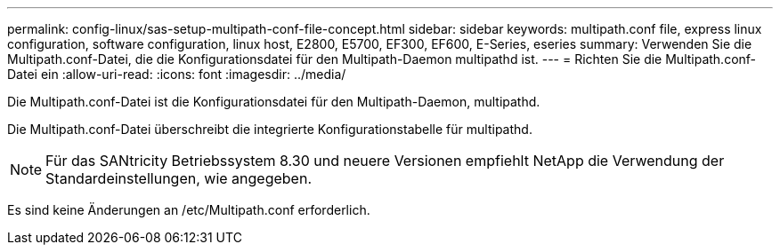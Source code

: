 ---
permalink: config-linux/sas-setup-multipath-conf-file-concept.html 
sidebar: sidebar 
keywords: multipath.conf file, express linux configuration, software configuration, linux host, E2800, E5700, EF300, EF600, E-Series, eseries 
summary: Verwenden Sie die Multipath.conf-Datei, die die Konfigurationsdatei für den Multipath-Daemon multipathd ist. 
---
= Richten Sie die Multipath.conf-Datei ein
:allow-uri-read: 
:icons: font
:imagesdir: ../media/


[role="lead"]
Die Multipath.conf-Datei ist die Konfigurationsdatei für den Multipath-Daemon, multipathd.

Die Multipath.conf-Datei überschreibt die integrierte Konfigurationstabelle für multipathd.


NOTE: Für das SANtricity Betriebssystem 8.30 und neuere Versionen empfiehlt NetApp die Verwendung der Standardeinstellungen, wie angegeben.

Es sind keine Änderungen an /etc/Multipath.conf erforderlich.
